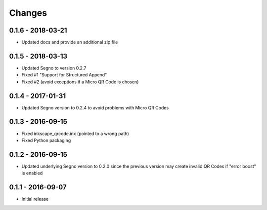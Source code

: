 Changes
=======

0.1.6 - 2018-03-21
------------------
* Updated docs and provide an additional zip file


0.1.5 - 2018-03-13
------------------
* Updated Segno to version 0.2.7
* Fixed #1 "Support for Structured Append"
* Fixed #2 (avoid exceptions if a Micro QR Code is chosen)


0.1.4 - 2017-01-31
------------------
* Updated Segno version to 0.2.4 to avoid problems with Micro QR Codes


0.1.3 - 2016-09-15
------------------
* Fixed inkscape_qrcode.inx (pointed to a wrong path)
* Fixed Python packaging


0.1.2 - 2016-09-15
------------------
* Updated underlying Segno version to 0.2.0 since
  the previous version may create invalid QR Codes if "error boost" is
  enabled


0.1.1 - 2016-09-07
------------------
* Initial release
